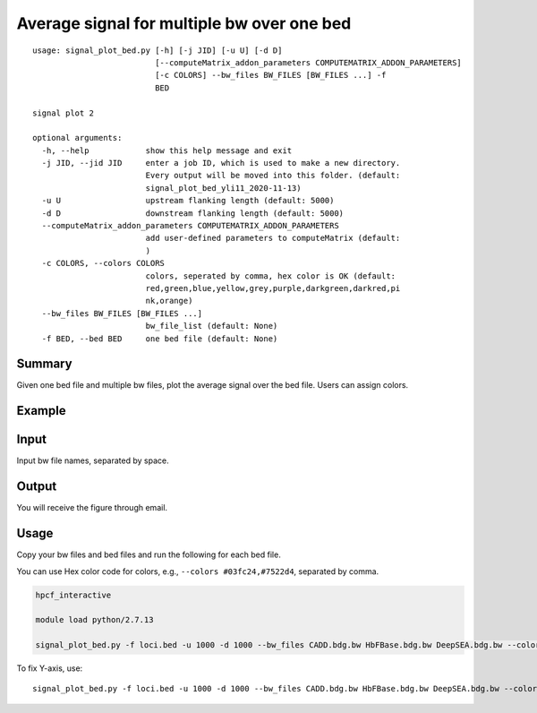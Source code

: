 Average signal for multiple bw over one bed
==========================================

::

	usage: signal_plot_bed.py [-h] [-j JID] [-u U] [-d D]
	                          [--computeMatrix_addon_parameters COMPUTEMATRIX_ADDON_PARAMETERS]
	                          [-c COLORS] --bw_files BW_FILES [BW_FILES ...] -f
	                          BED

	signal plot 2

	optional arguments:
	  -h, --help            show this help message and exit
	  -j JID, --jid JID     enter a job ID, which is used to make a new directory.
	                        Every output will be moved into this folder. (default:
	                        signal_plot_bed_yli11_2020-11-13)
	  -u U                  upstream flanking length (default: 5000)
	  -d D                  downstream flanking length (default: 5000)
	  --computeMatrix_addon_parameters COMPUTEMATRIX_ADDON_PARAMETERS
	                        add user-defined parameters to computeMatrix (default:
	                        )
	  -c COLORS, --colors COLORS
	                        colors, seperated by comma, hex color is OK (default: 
	                        red,green,blue,yellow,grey,purple,darkgreen,darkred,pi
	                        nk,orange)
	  --bw_files BW_FILES [BW_FILES ...]
	                        bw_file_list (default: None)
	  -f BED, --bed BED     one bed file (default: None)



Summary
^^^^^^^

Given one bed file and multiple bw files, plot the average signal over the bed file. Users can assign colors.


Example
^^^^^^^

.. image:: ../../images/signal_plot_on_bed.png
	:align: center
	:scale: 60 %

Input
^^^^^

Input bw file names, separated by space.


Output
^^^^^^

You will receive the figure through email.

Usage
^^^^^

Copy your bw files and bed files and run the following for each bed file.

You can use Hex color code for colors, e.g., ``--colors #03fc24,#7522d4``, separated by comma.

.. code:: bash

	hpcf_interactive

	module load python/2.7.13

	signal_plot_bed.py -f loci.bed -u 1000 -d 1000 --bw_files CADD.bdg.bw HbFBase.bdg.bw DeepSEA.bdg.bw --colors red,green,blue


To fix Y-axis, use:

::

	signal_plot_bed.py -f loci.bed -u 1000 -d 1000 --bw_files CADD.bdg.bw HbFBase.bdg.bw DeepSEA.bdg.bw --colors red,green,blue --plotProfile_addon_parameters " -yMin 0 -yMax 10"


